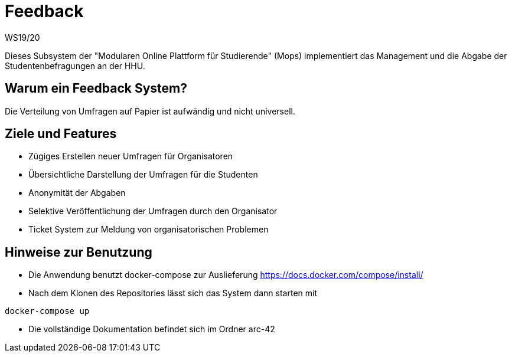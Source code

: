 = Feedback
WS19/20
:icons: font
:icon-set: octicon
:source-highlighter: rouge
ifdef::env-github[]
:tip-caption: :bulb:
:note-caption: :information_source:
:important-caption: :heavy_exclamation_mark:
:caution-caption: :fire:
:warning-caption: :warning:
endif::[]

Dieses Subsystem der "Modularen Online Plattform für Studierende" (Mops) implementiert das Management und die Abgabe der Studentenbefragungen an der HHU.

== Warum ein Feedback System?

Die Verteilung von Umfragen auf Papier ist aufwändig und nicht universell.

== Ziele und Features

- Zügiges Erstellen neuer Umfragen für Organisatoren
- Übersichtliche Darstellung der Umfragen für die Studenten
- Anonymität der Abgaben
- Selektive Veröffentlichung der Umfragen durch den Organisator
- Ticket System zur Meldung von organisatorischen Problemen

== Hinweise zur Benutzung

- Die Anwendung benutzt docker-compose zur Auslieferung https://docs.docker.com/compose/install/
- Nach dem Klonen des Repositories lässt sich das System dann starten mit

[source,bash]
--
docker-compose up
--

- Die vollständige Dokumentation befindet sich im Ordner arc-42

